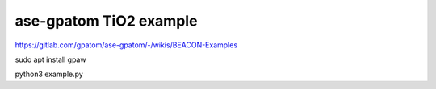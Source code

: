 ase-gpatom TiO2 example
=======================

https://gitlab.com/gpatom/ase-gpatom/-/wikis/BEACON-Examples

sudo apt install gpaw


python3 example.py
